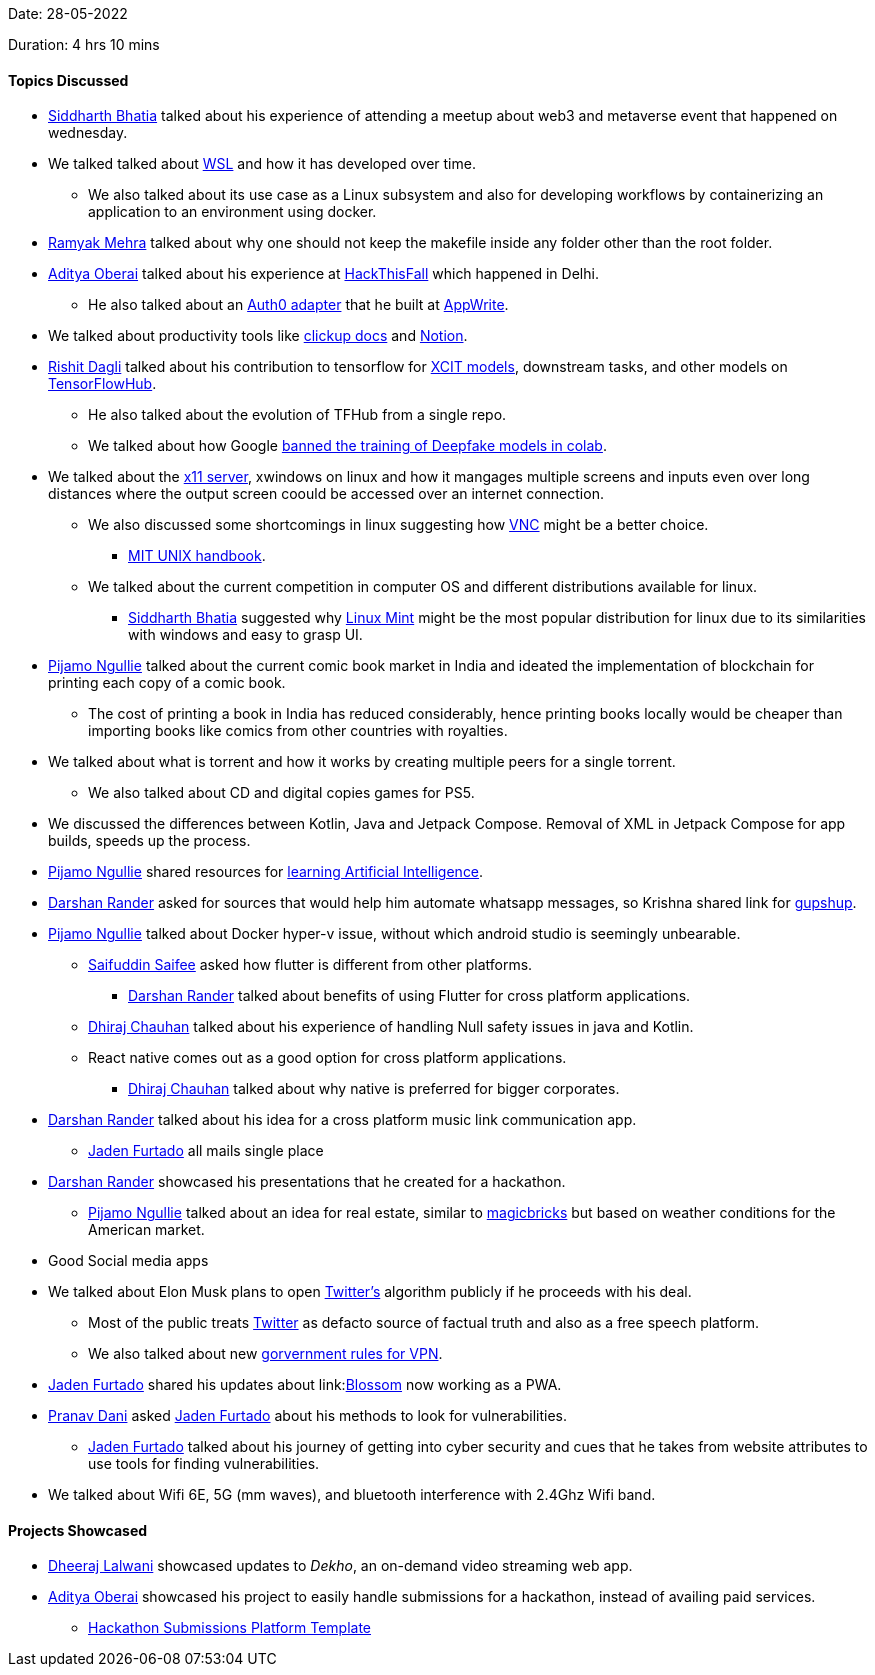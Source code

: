 Date: 28-05-2022

Duration: 4 hrs 10 mins

==== Topics Discussed

* link:https://twitter.com/Darth_Sid512[Siddharth Bhatia^] talked about his experience of attending a meetup about web3 and metaverse event that happened on wednesday.
* We talked talked about link:https://docs.microsoft.com/en-us/windows/wsl/about[WSL^] and how it has developed over time. 
	** We also talked about its use case as a Linux subsystem and also for developing workflows by containerizing an application to an environment using docker.
* link:https://twitter.com/mehraramyak[Ramyak Mehra^] talked about why one should not keep the makefile inside any folder other than the root folder.
* link:https://twitter.com/adityaoberai1[Aditya Oberai^] talked about his experience at link:https://hackthisfall.tech/events[HackThisFall^] which happened in Delhi.
	** He also talked about an link:https://dev.to/appwrite/auth0-authentication-with-appwrite-7hk[Auth0 adapter^] that he built at link:https://appwrite.io[AppWrite^].
* We talked about productivity tools like link:https://clickup.com[clickup docs^] and link:https://www.notion.so[Notion^].
* link:https://twitter.com/rishit_dagli[Rishit Dagli^] talked about his contribution to tensorflow for link:https://tfhub.dev/rishit-dagli/collections/xcit/1[XCIT models^], downstream tasks, and other models on link:https://tfhub.dev[TensorFlowHub^].
    ** He also talked about the evolution of TFHub from a single repo.
    ** We talked about how Google link:https://www.unite.ai/google-has-banned-the-training-of-deepfakes-in-colab[banned the training of Deepfake models in colab^].
* We talked about the link:http://manpages.ubuntu.com/manpages/impish/man1/Xserver.1.html[x11 server^], xwindows on linux and how it mangages multiple screens and inputs even over long distances where the output screen coould be accessed over an internet connection.
	** We also discussed some shortcomings in linux suggesting how link:https://www.realvnc.com/en/connect/download/viewer/[VNC^] might be a better choice.
			*** link:https://web.mit.edu/~simsong/www/ugh.pdf[MIT UNIX handbook^].
    ** We talked about the current competition in computer OS and different distributions available for linux.
	    *** link:https://twitter.com/Darth_Sid512[Siddharth Bhatia^] suggested why link:https://linuxmint.com[Linux Mint^] might be the most popular distribution for linux due to its similarities with windows and easy to grasp UI.
* link:https://www.linkedin.com/in/pijamo-ngullie-9a5971b5[Pijamo Ngullie^] talked about the current comic book market in India and ideated the implementation of blockchain for printing each copy of a comic book.
	** The cost of printing a book in India has reduced considerably, hence printing books locally would be cheaper than importing books like comics from other countries with royalties.
* We talked about what is torrent and how it works by creating multiple peers for a single torrent.
	** We also talked about CD and digital copies games for PS5.
* We discussed the differences between Kotlin, Java and Jetpack Compose. Removal of XML in Jetpack Compose for app builds, speeds up the process.
* link:https://www.linkedin.com/in/pijamo-ngullie-9a5971b5[Pijamo Ngullie^] shared resources for link:https://artificial-intelligence-class.org/modules.html#now[learning Artificial Intelligence^]. 
* link:https://twitter.com/SirusTweets[Darshan Rander^] asked for sources that would help him automate whatsapp messages, so Krishna shared link for link:https://www.gupshup.io[gupshup]. 
* link:https://www.linkedin.com/in/pijamo-ngullie-9a5971b5[Pijamo Ngullie^] talked about Docker hyper-v issue, without which android studio is seemingly unbearable. 
	** link:https://twitter.com/SaifSaifee_dev[Saifuddin Saifee^] asked how flutter is different from other platforms.
		*** link:https://twitter.com/SirusTweets[Darshan Rander^] talked about benefits of using Flutter for cross platform applications.
	** link:https://twitter.com/cdhiraj40[Dhiraj Chauhan^] talked about his experience of handling Null safety issues in java and Kotlin.
	** React native comes out as a good option for cross platform applications.
		*** link:https://twitter.com/cdhiraj40[Dhiraj Chauhan^] talked about why native is preferred for bigger corporates.
* link:https://twitter.com/SirusTweets[Darshan Rander^] talked about his idea for a cross platform music link communication app.
	** link:https://twitter.com/furtado_jaden[Jaden Furtado^] all mails single place
* link:https://twitter.com/SirusTweets[Darshan Rander^] showcased his presentations that he created for a hackathon.
	** link:https://www.linkedin.com/in/pijamo-ngullie-9a5971b5[Pijamo Ngullie^] talked about an idea for real estate, similar to link:https://www.magicbricks.com[magicbricks^] but based on weather conditions for the American market.
* Good Social media apps
* We talked about Elon Musk plans to open link:https://twitter.com[Twitter's^] algorithm publicly if he proceeds with his deal.
	** Most of the public treats link:https://twitter.com[Twitter^] as defacto source of factual truth and also as a free speech platform.
	** We also talked about new link:https://www.ndtv.com/india-news/comply-with-rules-or-leave-india-government-to-vpn-service-providers-2989218[gorvernment rules for VPN^].
* link:https://twitter.com/furtado_jaden[Jaden Furtado^] shared his updates about link:link:https://jadenfurtado.github.io/Blossom[Blossom^] now working as a PWA.
* link:https://twitter.com/PranavDani3[Pranav Dani^] asked link:https://twitter.com/furtado_jaden[Jaden Furtado^] about his methods to look for vulnerabilities.
	** link:https://twitter.com/furtado_jaden[Jaden Furtado^] talked about his journey of getting into cyber security and cues that he takes from website attributes to use tools for finding vulnerabilities.
* We talked about Wifi 6E, 5G (mm waves), and bluetooth interference with 2.4Ghz Wifi band.

==== Projects Showcased

* link:https://twitter.com/DhiruCodes[Dheeraj Lalwani^] showcased updates to _Dekho_, an on-demand video streaming web app.
* link:https://twitter.com/adityaoberai1[Aditya Oberai^] showcased his project to easily handle submissions for a hackathon, instead of availing paid services.
	** link:https://github.com/adityaoberai/hackathon-submissions-platform-template[Hackathon Submissions Platform Template^]